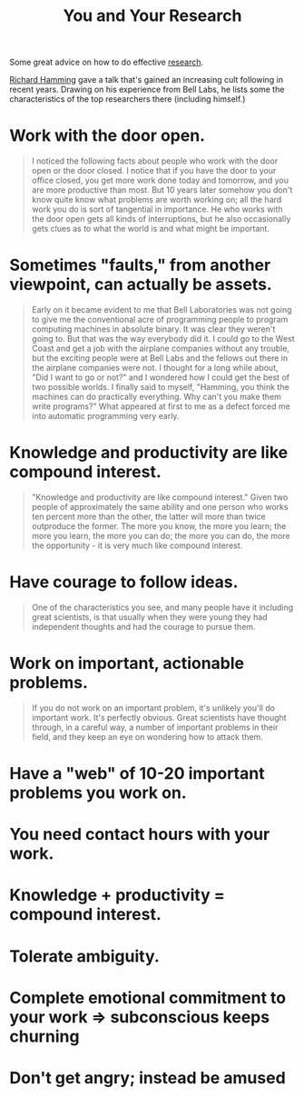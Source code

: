 :PROPERTIES:
:ID:       bf582097-5570-40fc-bb76-cf377262a892
:ROAM_REFS: http://www.cs.virginia.edu/~robins/YouAndYourResearch.html
:END:
#+title: You and Your Research

Some great advice on how to do effective [[id:283dc18a-8b0e-4d9a-94c8-898c5ff04437][research]].

[[https://en.wikipedia.org/wiki/Richard_Hamming][Richard Hamming]] gave a talk that's gained an increasing cult following in recent years. Drawing on his experience from Bell Labs, he lists some the characteristics of the top researchers there (including himself.)

* Work with the door open.
:PROPERTIES:
:ID:       db60164d-58a3-461b-bd87-ef0706ef8e69
:END:
#+ATTR_HTML: :class quoteback :data-title You and Your Research :data-author Richard Hamming :cite https://www.cs.virginia.edu/~robins/YouAndYourResearch.html#:~:text=I%20noticed%20the%20following,might%20be%20important.
#+begin_quote
I noticed the following facts about people who work with the door open or the door closed. I notice that if you have the door to your office closed, you get more work done today and tomorrow, and you are more productive than most. But 10 years later somehow you don't know quite know what problems are worth working on; all the hard work you do is sort of tangential in importance. He who works with the door open gets all kinds of interruptions, but he also occasionally gets clues as to what the world is and what might be important.
#+end_quote

* Sometimes "faults," from another viewpoint, can actually be assets.
:PROPERTIES:
:ID:       53453a99-5ee4-448a-b6af-2ead2d644809
:END:
#+ATTR_HTML: :class quoteback :data-title You and Your Research :data-author Richard Hamming :cite https://www.cs.virginia.edu/~robins/YouAndYourResearch.html#:~:text=Early%20on%20it,programming%20very%20early.
#+begin_quote
Early on it became evident to me that Bell Laboratories was not going to give me the conventional acre of programming people to program computing machines in absolute binary. It was clear they weren't going to. But that was the way everybody did it. I could go to the West Coast and get a job with the airplane companies without any trouble, but the exciting people were at Bell Labs and the fellows out there in the airplane companies were not. I thought for a long while about, "Did I want to go or not?" and I wondered how I could get the best of two possible worlds. I finally said to myself, "Hamming, you think the machines can do practically everything. Why can't you make them write programs?" What appeared at first to me as a defect forced me into automatic programming very early.
#+end_quote
* Knowledge and productivity are like compound interest.
:PROPERTIES:
:ID:       a9bda1cb-cae4-4bbc-95dd-a7cdbc197e29
:END:
#+ATTR_HTML: :class quoteback :data-title You and Your Research :data-author Richard Hamming :cite https://www.cs.virginia.edu/~robins/YouAndYourResearch.html#:~:text=saying%20was%20this%3A-,%60%60Knowledge%20and%20productivity%20are,much%20like%20compound%20interest.,-I%20don't%20want
#+begin_quote
"Knowledge and productivity are like compound interest." Given two people of approximately the same ability and one person who works ten percent more than the other, the latter will more than twice outproduce the former. The more you know, the more you learn; the more you learn, the more you can do; the more you can do, the more the opportunity - it is very much like compound interest.
#+end_quote
* Have courage to follow ideas.
:PROPERTIES:
:ID:       78cc0572-4853-483f-89c6-9ba20bd34c75
:END:
#+ATTR_HTML: :class quoteback :data-title You and Your Research :data-author Richard Hamming :cite https://www.cs.virginia.edu/robins/YouAndYourResearch.html#:~:text=one%20of%20the%20characteristics%20you%20see%2C%20and%20many%20people%20have%20it%20including%20great%20scientists%2C%20is%20that%20usually%20when%20they%20were%20young%20they%20had%20independent%20thoughts%20and%20had%20the%20courage%20to%20pursue%20them.
#+begin_quote
One of the characteristics you see, and many people have it including great scientists, is that usually when they were young they had independent thoughts and had the courage to pursue them.
#+end_quote
* Work on important, actionable problems.
:PROPERTIES:
:ID:       c454058f-bb1c-4dc7-952a-4f7fae83e0d0
:END:
#+ATTR_HTML: :class quoteback :data-title You and Your Research :data-author Richard Hamming :cite https://www.cs.virginia.edu/~robins/YouAndYourResearch.html#:~:text=if%20you%20do%20not%20work%20on%20an%20important%20problem%2C%20it's%20unlikely%20you'll%20do%20important%20work.%20it's%20perfectly%20obvious.%20great%20scientists%20have%20thought%20through%2C%20in%20a%20careful%20way%2C%20a%20number%20of%20important%20problems%20in%20their%20field%2C%20and%20they%20keep%20an%20eye%20on%20wondering%20how%20to%20attack%20them.
#+begin_quote
If you do not work on an important problem, it's unlikely you'll do important work. It's perfectly obvious. Great scientists have thought through, in a careful way, a number of important problems in their field, and they keep an eye on wondering how to attack them.
#+end_quote
* Have a "web" of 10-20 important problems you work on.
:PROPERTIES:
:ID:       0289232f-10bb-4b17-9a41-feff6c98dff0
:END:
* You need contact hours with your work.
:PROPERTIES:
:ID:       230a6748-ab6b-44d0-9336-de0a4af55225
:END:
* Knowledge + productivity = compound interest.
:PROPERTIES:
:ID:       8a462063-27c7-4405-9714-39f22e388de8
:END:
* Tolerate ambiguity.
:PROPERTIES:
:ID:       1f27a891-eec3-4798-ac94-b8073283ad36
:END:
* Complete emotional commitment to your work => subconscious keeps churning
:PROPERTIES:
:ID:       267245a5-db4e-45ea-ab7f-9afc4e4ad6e0
:END:
* Don't get angry; instead be amused
:PROPERTIES:
:ID:       0c3d22ae-f83c-4aa7-a603-f593892d1217
:END:

